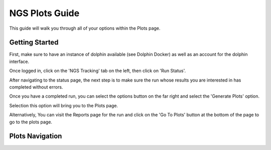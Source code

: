 ***************
NGS Plots Guide
***************

This guide will walk you through all of your options within the Plots page.

Getting Started
===============

First, make sure to have an instance of dolphin available (see Dolphin Docker) as well as an account for the dolphin interface.

Once logged in, click on the 'NGS Tracking' tab on the left, then click on 'Run Status'.

.. image:: dolphin_pics/menu_bar.png
	:align: center
	
After navigating to the status page, the next step is to make sure the run whose results you are interested in has completed without errors.

Once you have a completed run, you can select the options button on the far right and select the 'Generate Plots' option.

.. image:: dolphin_pics/completed.png
	:align: center
	
Selection this option will bring you to the Plots page.

Alternatively, You can visit the Reports page for the run and click on the 'Go To Plots' button at the bottom of the page to go to the plots page.

Plots Navigation
================

